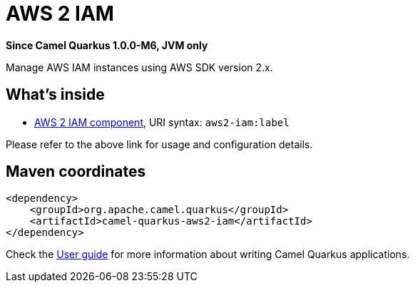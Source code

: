 // Do not edit directly!
// This file was generated by camel-quarkus-package-maven-plugin:update-extension-doc-page

[[aws2-iam]]
= AWS 2 IAM

*Since Camel Quarkus 1.0.0-M6, JVM only*

Manage AWS IAM instances using AWS SDK version 2.x.

== What's inside

* https://camel.apache.org/components/latest/aws2-iam-component.html[AWS 2 IAM component], URI syntax: `aws2-iam:label`

Please refer to the above link for usage and configuration details.

== Maven coordinates

[source,xml]
----
<dependency>
    <groupId>org.apache.camel.quarkus</groupId>
    <artifactId>camel-quarkus-aws2-iam</artifactId>
</dependency>
----

Check the xref:user-guide.adoc[User guide] for more information about writing Camel Quarkus applications.
